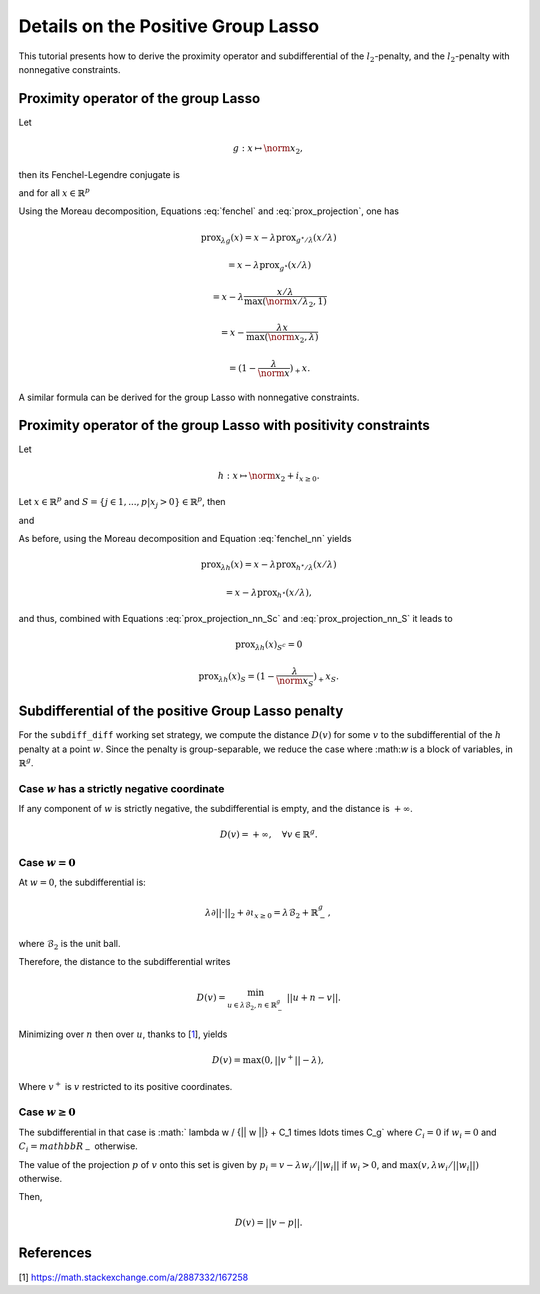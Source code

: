 .. _prox_nn_group_lasso:

===================================
Details on the Positive Group Lasso
===================================

This tutorial presents how to derive the proximity operator and subdifferential of the :math:`l_2`-penalty, and the :math:`l_2`-penalty with nonnegative constraints.


Proximity operator of the group Lasso
=====================================

Let

.. math::
    g:x \mapsto \norm{x}_2
    ,

then its Fenchel-Legendre conjugate is

.. math::
    :label: fenchel

    g^{\star}:x \mapsto i_{\norm{x}_2 \leq 1}
    ,

and for all :math:`x \in \mathbb{R}^p`

.. math::
    :label: prox_projection

    \text{prox}_{g^{\star}}(x)
    =
    \text{proj}_{\mathcal{B}_2}(x) = \frac{x}{\max(\norm{x}_2, 1)}
    .

Using the Moreau decomposition, Equations :eq:`fenchel` and :eq:`prox_projection`, one has


.. math::

    \text{prox}_{\lambda g}(x)
    =
    x
    - \lambda \text{prox}_{g^\star/\lambda }(x/\lambda)

.. math::

    = x
    - \lambda \text{prox}_{g^\star}(x/\lambda)

.. math::

    = x
    - \lambda  \frac{x/\lambda}{\max(\norm{x/\lambda}_2, 1)}

.. math::

    = x
    - \frac{\lambda x}{\max(\norm{x}_2, \lambda)}

.. math::

    = (1 - \frac{\lambda}{\norm{x}})_{+} x
    .

A similar formula can be derived for the group Lasso with nonnegative constraints.


Proximity operator of the group Lasso with positivity constraints
=================================================================

Let

.. math::
    h:x \mapsto \norm{x}_2
    + i_{x \geq 0}
    .

Let :math:`x \in \mathbb{R}^p` and :math:`S =  \{ j \in 1, ..., p | x_j > 0 \} \in \mathbb{R}^p`, then


.. math::
    :label: fenchel_nn

    h^{\star} :x  \mapsto i_{\norm{x_S}_2 \leq 1}
    ,

and

.. math::
    :label: prox_projection_nn_Sc

    \text{prox}_{h^{\star}}(x)_{S^c}
    =
    x_{S^c}


.. math::
    :label: prox_projection_nn_S

    \text{prox}_{h^{\star}}(x)_S
    =
    \text{proj}_{\mathcal{B}_2}(x_S) = \frac{x_S}{\max(\norm{x_S}_2, 1)}
    .

As before, using the Moreau decomposition and Equation :eq:`fenchel_nn` yields


.. math::

    \text{prox}_{\lambda h}(x)
    =
    x
    - \lambda \text{prox}_{h^\star / \lambda }(x/\lambda)

.. math::

    = x
    - \lambda \text{prox}_{h^\star}(x/\lambda)
    ,

and thus, combined with Equations :eq:`prox_projection_nn_Sc` and :eq:`prox_projection_nn_S` it leads to

.. math::

    \text{prox}_{\lambda h}(x)_{S^c} = 0

.. math::

    \text{prox}_{\lambda h}(x)_{S}
    =
    (1 - \frac{\lambda}{\norm{x_S}})_{+} x_S
    .



.. _subdiff_positive_group_lasso:
Subdifferential of the positive Group Lasso penalty
===================================================

For the ``subdiff_diff`` working set strategy, we compute the distance :math:`D(v)` for some :math:`v` to the subdifferential of the :math:`h` penalty at a point :math:`w`.
Since the penalty is group-separable, we reduce the case where :\math:`w` is a block of variables, in :math:`\mathbb{R}^g`.

Case :math:`w` has a strictly negative coordinate
-------------------------------------------------

If any component of :math:`w` is strictly negative, the subdifferential is empty, and the distance is :math:`+ \infty`.

.. math::

    D(v) = + \infty, \quad \forall v \in \mathbb{R}^g
    .

Case :math:`w = 0`
------------------

At :math:`w = 0`, the subdifferential is:

.. math::

    \lambda \partial || \cdot ||_2 + \partial \iota_{x \geq 0} = \lambda \mathcal{B}_2 + \mathbb{R}_-^g
    ,

where :math:`\mathcal{B}_2` is the unit ball.

Therefore, the distance to the subdifferential writes

.. math::

    D(v) = \min_{u \in \lambda \mathcal{B}_2, n \in \mathbb{R}_{-}^g} \ || u + n - v ||
    .

Minimizing over :math:`n` then over :math:`u`, thanks to [`1 <https://math.stackexchange.com/a/2887332/167258>`_], yields

.. math::

    D(v) = \max(0, ||v^+|| - \lambda)
    ,

Where :math:`v^+` is :math:`v` restricted to its positive coordinates.

Case :math:`w \geq 0`
-----------------------------------
The subdifferential in that case is :math:` \lambda w / {|| w ||} + C_1 \times \ldots \times C_g` where :math:`C_i = {0}` if :math:`w_i = 0` and :math:`C_i = mathbb{R}_-` otherwise.

The value of the projection :math:`p` of :math:`v` onto this set is given by :math:`p_i = v - \lambda w_i / {||w_i||}` if :math:`w_i > 0`, and :math:`\max(v, \lambda w_i / {||w_i||})` otherwise.

Then,

.. math::

    D(v) = || v - p ||.


References
==========

[1] `<https://math.stackexchange.com/a/2887332/167258>`_